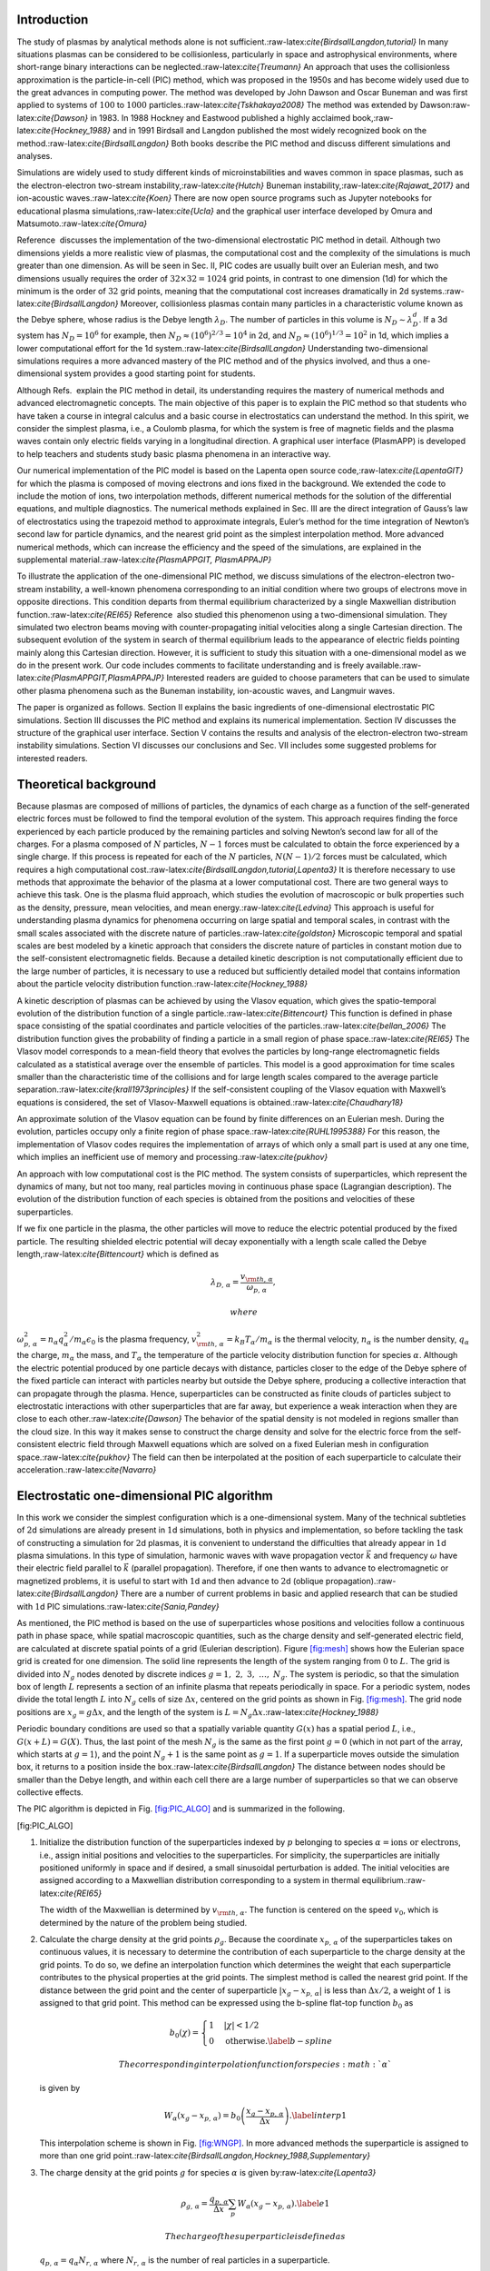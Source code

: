 .. raw:: latex

   \maketitle 

Introduction
============

The study of plasmas by analytical methods alone is not
sufficient.:raw-latex:`\cite{BirdsallLangdon,tutorial}` In many
situations plasmas can be considered to be collisionless, particularly
in space and astrophysical environments, where short-range binary
interactions can be neglected.:raw-latex:`\cite{Treumann}` An approach
that uses the collisionless approximation is the particle-in-cell (PIC)
method, which was proposed in the 1950s and has become widely used due
to the great advances in computing power. The method was developed by
John Dawson and Oscar Buneman and was first applied to systems of
:math:`100` to :math:`1000` particles.:raw-latex:`\cite{Tskhakaya2008}`
The method was extended by Dawson:raw-latex:`\cite{Dawson}` in 1983. In
1988 Hockney and Eastwood published a highly acclaimed
book,:raw-latex:`\cite{Hockney_1988}` and in 1991 Birdsall and Langdon
published the most widely recognized book on the
method.:raw-latex:`\cite{BirdsallLangdon}` Both books describe the PIC
method and discuss different simulations and analyses.

Simulations are widely used to study different kinds of
microinstabilities and waves common in space plasmas, such as the
electron-electron two-stream instability,:raw-latex:`\cite{Hutch}`
Buneman instability,:raw-latex:`\cite{Rajawat_2017}` and ion-acoustic
waves.:raw-latex:`\cite{Koen}` There are now open source programs such
as Jupyter notebooks for educational plasma
simulations,:raw-latex:`\cite{Ucla}` and the graphical user interface
developed by Omura and Matsumoto.:raw-latex:`\cite{Omura}`

Reference  discusses the implementation of the two-dimensional
electrostatic PIC method in detail. Although two dimensions yields a
more realistic view of plasmas, the computational cost and the
complexity of the simulations is much greater than one dimension. As
will be seen in Sec. II, PIC codes are usually built over an Eulerian
mesh, and two dimensions usually requires the order of
:math:`32 \times 32 = 1024` grid points, in contrast to one dimension
(1d) for which the minimum is the order of :math:`32` grid points,
meaning that the computational cost increases dramatically in 2d
systems.:raw-latex:`\cite{BirdsallLangdon}` Moreover, collisionless
plasmas contain many particles in a characteristic volume known as the
Debye sphere, whose radius is the Debye length :math:`\lambda_D`. The
number of particles in this volume is :math:`N_D\sim \lambda_D^d`. If a
3d system has :math:`N_D= 10^6` for example, then
:math:`N_D\approx (10^6)^{2/3}=10^4` in 2d, and
:math:`N_D\approx (10^6)^{1/3}=10^2` in 1d, which implies a lower
computational effort for the 1d
system.:raw-latex:`\cite{BirdsallLangdon}` Understanding two-dimensional
simulations requires a more advanced mastery of the PIC method and of
the physics involved, and thus a one-dimensional system provides a good
starting point for students.

Although Refs.  explain the PIC method in detail, its understanding
requires the mastery of numerical methods and advanced electromagnetic
concepts. The main objective of this paper is to explain the PIC method
so that students who have taken a course in integral calculus and a
basic course in electrostatics can understand the method. In this
spirit, we consider the simplest plasma, i.e., a Coulomb plasma, for
which the system is free of magnetic fields and the plasma waves contain
only electric fields varying in a longitudinal direction. A graphical
user interface (PlasmAPP) is developed to help teachers and students
study basic plasma phenomena in an interactive way.

Our numerical implementation of the PIC model is based on the Lapenta
open source code,:raw-latex:`\cite{LapentaGIT}` for which the plasma is
composed of moving electrons and ions fixed in the background. We
extended the code to include the motion of ions, two interpolation
methods, different numerical methods for the solution of the
differential equations, and multiple diagnostics. The numerical methods
explained in Sec. III are the direct integration of Gauss’s law of
electrostatics using the trapezoid method to approximate integrals,
Euler’s method for the time integration of Newton’s second law for
particle dynamics, and the nearest grid point as the simplest
interpolation method. More advanced numerical methods, which can
increase the efficiency and the speed of the simulations, are explained
in the supplemental
material.:raw-latex:`\cite{PlasmAPPGIT, PlasmAPPAJP}`

To illustrate the application of the one-dimensional PIC method, we
discuss simulations of the electron-electron two-stream instability, a
well-known phenomena corresponding to an initial condition where two
groups of electrons move in opposite directions. This condition departs
from thermal equilibrium characterized by a single Maxwellian
distribution function.:raw-latex:`\cite{REI65}` Reference  also studied
this phenomenon using a two-dimensional simulation. They simulated two
electron beams moving with counter-propagating initial velocities along
a single Cartesian direction. The subsequent evolution of the system in
search of thermal equilibrium leads to the appearance of electric fields
pointing mainly along this Cartesian direction. However, it is
sufficient to study this situation with a one-dimensional model as we do
in the present work. Our code includes comments to facilitate
understanding and is freely
available.:raw-latex:`\cite{PlasmAPPGIT,PlasmAPPAJP}` Interested readers
are guided to choose parameters that can be used to simulate other
plasma phenomena such as the Buneman instability, ion-acoustic waves,
and Langmuir waves.

The paper is organized as follows. Section II explains the basic
ingredients of one-dimensional electrostatic PIC simulations.
Section III discusses the PIC method and explains its numerical
implementation. Section IV discusses the structure of the graphical user
interface. Section V contains the results and analysis of the
electron-electron two-stream instability simulations. Section VI
discusses our conclusions and Sec. VII includes some suggested problems
for interested readers.

Theoretical background
======================

Because plasmas are composed of millions of particles, the dynamics of
each charge as a function of the self-generated electric forces must be
followed to find the temporal evolution of the system. This approach
requires finding the force experienced by each particle produced by the
remaining particles and solving Newton’s second law for all of the
charges. For a plasma composed of :math:`N` particles, :math:`N-1`
forces must be calculated to obtain the force experienced by a single
charge. If this process is repeated for each of the :math:`N` particles,
:math:`N(N-1)/2` forces must be calculated, which requires a high
computational cost.:raw-latex:`\cite{BirdsallLangdon,tutorial,Lapenta3}`
It is therefore necessary to use methods that approximate the behavior
of the plasma at a lower computational cost. There are two general ways
to achieve this task. One is the plasma fluid approach, which studies
the evolution of macroscopic or bulk properties such as the density,
pressure, mean velocities, and mean energy.:raw-latex:`\cite{Ledvina}`
This approach is useful for understanding plasma dynamics for phenomena
occurring on large spatial and temporal scales, in contrast with the
small scales associated with the discrete nature of
particles.:raw-latex:`\cite{goldston}` Microscopic temporal and spatial
scales are best modeled by a kinetic approach that considers the
discrete nature of particles in constant motion due to the
self-consistent electromagnetic fields. Because a detailed kinetic
description is not computationally efficient due to the large number of
particles, it is necessary to use a reduced but sufficiently detailed
model that contains information about the particle velocity distribution
function.:raw-latex:`\cite{Hockney_1988}`

A kinetic description of plasmas can be achieved by using the Vlasov
equation, which gives the spatio-temporal evolution of the distribution
function of a single particle.:raw-latex:`\cite{Bittencourt}` This
function is defined in phase space consisting of the spatial coordinates
and particle velocities of the particles.:raw-latex:`\cite{bellan_2006}`
The distribution function gives the probability of finding a particle in
a small region of phase space.:raw-latex:`\cite{REI65}` The Vlasov model
corresponds to a mean-field theory that evolves the particles by
long-range electromagnetic fields calculated as a statistical average
over the ensemble of particles. This model is a good approximation for
time scales smaller than the characteristic time of the collisions and
for large length scales compared to the average particle
separation.:raw-latex:`\cite{krall1973principles}` If the
self-consistent coupling of the Vlasov equation with Maxwell’s equations
is considered, the set of Vlasov-Maxwell equations is
obtained.:raw-latex:`\cite{Chaudhary18}`

An approximate solution of the Vlasov equation can be found by finite
differences on an Eulerian mesh. During the evolution, particles occupy
only a finite region of phase space.:raw-latex:`\cite{RUHL1995388}` For
this reason, the implementation of Vlasov codes requires the
implementation of arrays of which only a small part is used at any one
time, which implies an inefficient use of memory and
processing.:raw-latex:`\cite{pukhov}`

An approach with low computational cost is the PIC method. The system
consists of superparticles, which represent the dynamics of many, but
not too many, real particles moving in continuous phase space
(Lagrangian description). The evolution of the distribution function of
each species is obtained from the positions and velocities of these
superparticles.

If we fix one particle in the plasma, the other particles will move to
reduce the electric potential produced by the fixed particle. The
resulting shielded electric potential will decay exponentially with a
length scale called the Debye length,:raw-latex:`\cite{Bittencourt}`
which is defined as

.. math::

   \lambda_{D,\,\alpha}=\frac{v_{\rm th,\,\alpha}}{\omega_{p,\,\alpha}
   },

 where
:math:`\omega_{p,\,\alpha}^2= n_\alpha q_\alpha^2/m_\alpha\epsilon_0` is
the plasma frequency,
:math:`v_{\rm th,\,\alpha}^2=k_B T_\alpha/m_\alpha` is the thermal
velocity, :math:`n_\alpha` is the number density, :math:`q_\alpha` the
charge, :math:`m_\alpha` the mass, and :math:`T_\alpha` the temperature
of the particle velocity distribution function for species
:math:`\alpha`. Although the electric potential produced by one particle
decays with distance, particles closer to the edge of the Debye sphere
of the fixed particle can interact with particles nearby but outside the
Debye sphere, producing a collective interaction that can propagate
through the plasma. Hence, superparticles can be constructed as finite
clouds of particles subject to electrostatic interactions with other
superparticles that are far away, but experience a weak interaction when
they are close to each other.:raw-latex:`\cite{Dawson}` The behavior of
the spatial density is not modeled in regions smaller than the cloud
size. In this way it makes sense to construct the charge density and
solve for the electric force from the self-consistent electric field
through Maxwell equations which are solved on a fixed Eulerian mesh in
configuration space.:raw-latex:`\cite{pukhov}` The field can then be
interpolated at the position of each superparticle to calculate their
acceleration.:raw-latex:`\cite{Navarro}`

Electrostatic one-dimensional PIC algorithm
===========================================

In this work we consider the simplest configuration which is a
one-dimensional system. Many of the technical subtleties of :math:`2`\ d
simulations are already present in :math:`1`\ d simulations, both in
physics and implementation, so before tackling the task of constructing
a simulation for :math:`2`\ d plasmas, it is convenient to understand
the difficulties that already appear in :math:`1`\ d plasma simulations.
In this type of simulation, harmonic waves with wave propagation vector
:math:`\vec{k}` and frequency :math:`\omega` have their electric field
parallel to :math:`\vec{k}` (parallel propagation). Therefore, if one
then wants to advance to electromagnetic or magnetized problems, it is
useful to start with :math:`1`\ d and then advance to :math:`2`\ d
(oblique propagation).:raw-latex:`\cite{BirdsallLangdon}` There are a
number of current problems in basic and applied research that can be
studied with :math:`1`\ d PIC
simulations.:raw-latex:`\cite{Sania,Pandey}`

As mentioned, the PIC method is based on the use of superparticles whose
positions and velocities follow a continuous path in phase space, while
spatial macroscopic quantities, such as the charge density and
self-generated electric field, are calculated at discrete spatial points
of a grid (Eulerian description). Figure \ `[fig:mesh] <#fig:mesh>`__
shows how the Eulerian space grid is created for one dimension. The
solid line represents the length of the system ranging from :math:`0` to
:math:`L`. The grid is divided into :math:`N_g` nodes denoted by
discrete indices :math:`g = 1,\; 2, \;3,\;\ldots,\;N_g`. The system is
periodic, so that the simulation box of length :math:`L` represents a
section of an infinite plasma that repeats periodically in space. For a
periodic system, nodes divide the total length :math:`L` into
:math:`N_g` cells of size :math:`\Delta x`, centered on the grid points
as shown in Fig. \ `[fig:mesh] <#fig:mesh>`__. The grid node positions
are :math:`x_g=g\Delta x`, and the length of the system is
:math:`L=N_g\Delta x`.:raw-latex:`\cite{Hockney_1988}`

.. raw:: latex

   \centering

Periodic boundary conditions are used so that a spatially variable
quantity :math:`G(x)` has a spatial period :math:`L`, i.e.,
:math:`G(x+L)=G(X)`. Thus, the last point of the mesh :math:`N_g` is the
same as the first point :math:`g=0` (which in not part of the array,
which starts at :math:`g=1`), and the point :math:`N_g+1` is the same
point as :math:`g=1`. If a superparticle moves outside the simulation
box, it returns to a position inside the
box.:raw-latex:`\cite{BirdsallLangdon}` The distance between nodes
should be smaller than the Debye length, and within each cell there are
a large number of superparticles so that we can observe collective
effects.

The PIC algorithm is depicted in
Fig. \ `[fig:PIC_ALGO] <#fig:PIC_ALGO>`__ and is summarized in the
following.

.. raw:: latex

   \centering

.. raw:: latex

   \tikzset {_03gz55301/.code = {\pgfsetadditionalshadetransform{ \pgftransformshift{\pgfpoint{89.1 bp } { -128.7 bp }  }  \pgftransformscale{1.32 }  }}}

.. raw:: latex

   \pgfdeclareradialshading{_4se5zmyh3}{\pgfpoint{-72bp}{104bp}}{rgb(0bp)=(0.96,0.65,0.14);
   rgb(0bp)=(0.96,0.65,0.14);
   rgb(25bp)=(0.82,0.01,0.11);
   rgb(400bp)=(0.82,0.01,0.11)}

.. raw:: latex

   \tikzset {_8bltk9cid/.code = {\pgfsetadditionalshadetransform{ \pgftransformshift{\pgfpoint{89.1 bp } { -128.7 bp }  }  \pgftransformscale{1.32 }  }}}

.. raw:: latex

   \pgfdeclareradialshading{_pfrxcn3mf}{\pgfpoint{-72bp}{104bp}}{rgb(0bp)=(0.96,0.65,0.14);
   rgb(0bp)=(0.96,0.65,0.14);
   rgb(25bp)=(0.82,0.01,0.11);
   rgb(400bp)=(0.82,0.01,0.11)}

.. raw:: latex

   \tikzset {_epa2n6nio/.code = {\pgfsetadditionalshadetransform{ \pgftransformshift{\pgfpoint{89.1 bp } { -128.7 bp }  }  \pgftransformscale{1.32 }  }}}

.. raw:: latex

   \pgfdeclareradialshading{_akc42el55}{\pgfpoint{-72bp}{104bp}}{rgb(0bp)=(0.96,0.65,0.14);
   rgb(0bp)=(0.96,0.65,0.14);
   rgb(25bp)=(0.82,0.01,0.11);
   rgb(400bp)=(0.82,0.01,0.11)}

.. raw:: latex

   \tikzset {_97etwtbmz/.code = {\pgfsetadditionalshadetransform{ \pgftransformshift{\pgfpoint{89.1 bp } { -128.7 bp }  }  \pgftransformscale{1.32 }  }}}

.. raw:: latex

   \pgfdeclareradialshading{_q9hxssdjf}{\pgfpoint{-72bp}{104bp}}{rgb(0bp)=(0.96,0.65,0.14);
   rgb(0bp)=(0.96,0.65,0.14);
   rgb(25bp)=(0.82,0.01,0.11);
   rgb(400bp)=(0.82,0.01,0.11)}

[fig:PIC_ALGO]

#. Initialize the distribution function of the superparticles indexed by
   :math:`p` belonging to species
   :math:`\alpha = \text{ions or electrons}`, i.e., assign initial
   positions and velocities to the superparticles. For simplicity, the
   superparticles are initially positioned uniformly in space and if
   desired, a small sinusoidal perturbation is added. The initial
   velocities are assigned according to a Maxwellian distribution
   corresponding to a system in thermal
   equilibrium.:raw-latex:`\cite{REI65}`

   The width of the Maxwellian is determined by
   :math:`v_{\rm th,\,\alpha}`. The function is centered on the speed
   :math:`v_0`, which is determined by the nature of the problem being
   studied.

#. Calculate the charge density at the grid points :math:`\rho_g`.
   Because the coordinate :math:`x_{p,\,\alpha}` of the superparticles
   takes on continuous values, it is necessary to determine the
   contribution of each superparticle to the charge density at the grid
   points. To do so, we define an interpolation function which
   determines the weight that each superparticle contributes to the
   physical properties at the grid points. The simplest method is called
   the nearest grid point. If the distance between the grid point and
   the center of superparticle :math:`|x_g-x_{p,\,\alpha}|` is less than
   :math:`\Delta x/2`, a weight of :math:`1` is assigned to that grid
   point. This method can be expressed using the b-spline flat-top
   function :math:`b_0` as

   .. math::

      b_0(\chi) =
      \begin{cases}
          1 & |\chi|<1/2 \\
          0 &  \mbox{otherwise}.
          \label{b-spline}
          \end{cases}

    The corresponding interpolation function for species :math:`\alpha`
   is given by

   .. math::

      W_\alpha(x_g-{x}_{p,\,\alpha})= b_0\left(\frac{x_g-{x}_{p,\,\alpha}}{\Delta x}\right).
          \label{interp1}

   This interpolation scheme is shown in
   Fig. \ `[fig:WNGP] <#fig:WNGP>`__. In more advanced methods the
   superparticle is assigned to more than one grid
   point.:raw-latex:`\cite{BirdsallLangdon,Hockney_1988,Supplementary}`

   .. raw:: latex

      \centering

#. The charge density at the grid points :math:`g` for species
   :math:`\alpha` is given by:raw-latex:`\cite{Lapenta3}`

   .. math::

      \rho_{g,\,\alpha} =\frac{q_{p,\,\alpha}}{\Delta x} \sum_p  W_\alpha(x_g-{x}_{p,\,\alpha}).
          \label{e1}

    The charge of the superparticle is defined as
   :math:`q_{p,\,\alpha}=q_\alpha N_{r,\,\alpha}` where
   :math:`N_{r,\,\alpha}` is the number of real particles in a
   superparticle.

#. The total charge density at grid point :math:`g` is

   .. math::

      \rho_g = \sum_\alpha \rho_{g,\,\alpha}.
             \label{rhogrid}

#. Given the charge density at the grid points, we calculate the
   electric field from Poisson’s equation at these nodes.

   .. math::

      \frac{d^2\phi(x)}{dx^2}=-\frac{\rho(x)} {\epsilon_0}.
              \label{poisson-}

   If we integrate both sides of Eq. \ `[poisson-] <#poisson->`__ from
   the left boundary :math:`x=0` to an arbitrary point :math:`x`, we
   obtain

   .. math::

      E(x) = E(0) + \frac{1}{\epsilon_0}\int_0^x \rho(x')dx',
              \label{continuousE}

    where we have used the relation :math:`E(x)=-d\phi(x)/dx`. Note that
   Eq. \ `[continuousE] <#continuousE>`__ requires the value of the
   electric field at the left boundary :math:`E(0)`. Because of periodic
   boundary conditions, we also have :math:`E(L)=E(0)`. To obtain an
   expression for :math:`E(0)` in terms of the charge density, we
   integrate Eq. \ `[poisson-] <#poisson->`__ twice and use
   :math:`\phi(0)=\phi(L)` to obtain

   .. math::

      E(0)=-\frac{1}{L}\int_0^L \left(\int_0^{x'} \rho(x'') dx'' \right) dx',
           \label{E0}

    Because the charge density is evaluated at the grid points, it is
   necessary to compute the integrals in
   Eqs. \ `[continuousE] <#continuousE>`__ and `[E0] <#E0>`__ using the
   values of the electric field. For this purpose, the trapezoidal rule
   is used, so that the electric field at each grid point is given
   by:raw-latex:`\cite{Burden1989}`

   .. math::

      E_g = E_{g=0} + \frac{\Delta x}{\epsilon_0}\sum_{j=1}^{g-1}\left(\frac{\rho_{j}+\rho_{j-1}}{2}\right),
              \label{Direct_Eg}

    where :math:`\rho_0=\rho_{N_g}`. In the same way, it is possible to
   obtain the electric potential from the relation

   .. math::

      \phi(x) = \phi(0) - \int_0^x E(y) dy.
              \label{phix}

    Because the reference potential :math:`\phi(0)` in
   Eq. \ `[phix] <#phix>`__ can be selected arbitrarily, we set
   :math:`\phi(0)=0` for simplicity. We evaluate the integral in
   Eq. \ `[phix] <#phix>`__ numerically and express :math:`\phi_g` as

   .. math:: \phi_g =  \phi_{g=0} - \Delta x \sum_{j=1}^{g-1}\left(\frac{E_{j}+E_{j-1}}{2}\right),

    where :math:`\phi_{g=0}=0=\phi_{N_g}`.

#. To find the electric field :math:`E_{p,\,\alpha}` experienced by a
   superparticle at the continuous position :math:`x_{p,\,\alpha}`, the
   nearest grid point method (see Fig. \ `[fig:NGP_E] <#fig:NGP_E>`__)
   is used so that a superparticle in a cell centered at :math:`g`
   (closest grid point to the superparticle) interacts with the electric
   field :math:`E_g`. That is, the same interpolation function used in
   Eq. \ `[interp1] <#interp1>`__ is applied. Therefore,
   :math:`E_{p,\,\alpha}` is given by

   .. math::

      E_{p,\,\alpha}= \sum_g E_g W_\alpha(x_g-x_{p,\,\alpha}).
              \label{Epalpha}

    The same expression can be applied to more general interpolation
   methods as shown in Refs. . The electric force on the superparticle
   is

   .. math::

      F_{p,\,\alpha} = q_{p,\,\alpha}E_{p,\,\alpha}.
          \label{Lorentz}

   .. raw:: latex

      \centering

   [fig:NGP_E]

#. The dynamics of the center of mass of the superparticles is governed
   by Newton’s equations:raw-latex:`\cite{Hockney_1988,Lapenta3}`

   .. math::

      \begin{aligned}
          \frac{d{x}_{p,\,\alpha}}{dt} & ={v}_{p,\,\alpha},
          \label{posicionC} \\
              \frac{d{v}_{p,\,\alpha}}{dt} & =\frac{F_{p,\,\alpha}}{m_{p,\,\alpha}}.
              \label{velocidadC}
          \end{aligned}

    The solution of Eqs. \ `[posicionC] <#posicionC>`__ and
   `[velocidadC] <#velocidadC>`__ are obtained numerically using the
   Euler algorithm

   .. math::

      \begin{aligned}
          {x}_{n+1,\,p,\alpha} & = {x}_{n,\,p,\alpha} +{v}_{n,\,p,\alpha}\Delta t,
          \label{Euler_posición} \\
          {v}_{n+1,\,p\alpha} & ={v}_{n,\,p\alpha}+ \frac{q_{p,\,\alpha}}{m_{p,\,\alpha}}E_{n,\,p,\alpha} \Delta t.
          \label{Euler_velocidad}\end{aligned}

    where :math:`t_n=n \Delta t` and :math:`\Delta t` is the time step.

As can be seen in Eq. \ `[Euler_velocidad] <#Euler_velocidad>`__, the
acceleration depends on the charge-to-mass ratio of the superparticles.
Because the charge and mass of a superparticle :math:`p` of species
:math:`\alpha` is given by :math:`q_{p,\,\alpha}=N_{r,\,\alpha}q_\alpha`
and :math:`m_{p,\,\alpha}=N_{r,\,\alpha}m_\alpha`, where
:math:`N_{r,\,\alpha}` is the number of real particles of species
:math:`\alpha`, we have:raw-latex:`\cite{pukhov}`

.. math:: \frac{q_\alpha}{m_\alpha}=\frac{q_{p,\,\alpha}}{m_{p,\,\alpha}}.

 Hence, the center of mass of a superparticle follows the same
trajectory as a real particle because they experience the same
acceleration.

PlasmAPP
========

To make plasma simulations more accessible, we created a program with a
graphical user interface which we call PlasmAPP. The program allows
users to choose the Euler, leapfrog, or fourth-order Runge-Kutta
algorithm for the solution of the equations of
motion.:raw-latex:`\cite{Burden1989,BirdsallLangdon}` Users can explore
the advantages and disadvantages of these algorithms in terms of
numerical stability, speed, and numerical accuracy. The method discussed
in Sec. III to find the electric field was the direct integration of
Gauss’s law. The more advanced possibilities implemented in PlasmAPP
include the finite difference method and the fast Fourier
transform.:raw-latex:`\cite{Burden1989,Supplementary}` Users can also
select the interpolation method used to assign the charge to the grid
and the force calculations. Two possibilities are the nearest grid point
explained in Sec. III and the cloud-in-cell
method.:raw-latex:`\cite{BirdsallLangdon,Hockney_1988,Supplementary}`
PlasmAPP also allows the simulation of phenomena involving ion mobility
as well as a fixed neutralizing background. The diagnostics can be
chosen and the results can be saved for post-processing. The code can be
found at Refs.  and additional information of the code can be found at
Ref. .

Results
=======

We discuss the results of the electron-electron two-stream instability
using the Euler method for the equations of motion and direct
integration for the Gauss’s law. The interpolation method used is the
nearest grid point. These methods have a greater numerical error than
more advanced methods, but they were discussed here because they are
easier for students to understand who only have a knowledge of integral
calculus and basic electrostatics.

It is convenient to normalize the variables in terms of characteristic
times and lengths which define the corresponding scales of interest and
avoid the use of very small or very large numbers that lead to numerical
errors. By means of an inverse procedure, it is possible to find the
physical quantities and their real values. We measured time in terms of
the electron plasma period (:math:`\omega_{p,e}^{-1}`), lengths in terms
of the Debye length :math:`\lambda_{D,e}`, the mass in terms of the
electron mass :math:`m_e`, and the charge in terms of the proton charge
:math:`e`. The vacuum permittivity :math:`\epsilon_0` and the Boltzmann
constant :math:`k_B` are set to one. The other units of the physical
quantities such as the velocity, electric potential, electric field, and
energy among others, are derived from these fundamental units.

Electron-electron two-stream instability
----------------------------------------

The electron-electron two-stream instability consists of two electron
beams with opposite velocities in an immobile ion background. The
velocity distribution function is given
by:raw-latex:`\cite{Bland_n_2017}`

.. math::

   f({v}_x)  = \frac{n_0}{2\sqrt{2\pi}v_{\rm th,e}}e^{\frac{-(v-v_{0})^2}{2v_{\rm th,e}^2}} \nonumber  + \frac{n_0}{2\sqrt{2\pi}v_{\rm  th,e}}e^{\frac{-(v+v_{0})^2}{2v_{\rm th,e}^2}}.
       \label{dist2}

To simulate the electron-electron two-stream instability, we used the
parameters :math:`L=64`, number of time steps :math:`N_t = 16000`,
:math:`\Delta t= 0.1`, number of grid points :math:`N_g = 256`, number
of electrons of the two beams :math:`N_{e,1}=N_{e,2}=10000`, number of
ions fixed to the background :math:`N_{f}=20000`, :math:`v0_{e,1}=5`,
:math:`v0_{e,2}=-5`, thermal speed of the two beams
:math:`v_{\rm th,e,1}=v_{\rm th,\,e,2} = 1`, charge-to-mass relation of
the beams :math:`r_{e,1}=r_{e,2}=-1`, and the plasma frequency
:math:`\omega_{p,e}=1`.

The initial state of the system is shown in
Fig. \ `[fig:T_PS_DF_it1] <#fig:T_PS_DF_it1>`__, where the phase space
and the distribution function is displayed. The latter shows the
presence of two peaks centered at :math:`v0_{e,1}` and :math:`v0_{e,2}`,
which correspond to five times the thermal speed. These peaks represent
the two electron beams. The initial state is charge neutral, and
therefore the electric field in the grid is zero everywhere.

.. raw:: latex

   \centering

.. raw:: latex

   \centering

.. figure:: 5a.eps
   :alt: 
   :name: fig:TPS1

.. raw:: latex

   \centering

.. figure:: 5b.eps
   :alt: 
   :name: fig:TDF1

[fig:T_PS_DF_it1]

The initial particle velocity distribution function eventually generates
an electric field, allowing the beams to interact. Initially the
electric field perturbations are waves that grow exponentially in time,
signaling an instability (see
Fig. \ `[fig:T_PS_Phi_E_it105] <#fig:T_PS_Phi_E_it105>`__).

.. raw:: latex

   \centering

.. raw:: latex

   \centering

.. figure:: 6a.eps
   :alt: 

.. raw:: latex

   \centering

.. figure:: 6b.eps
   :alt: 

.. raw:: latex

   \centering

.. figure:: 6c.eps
   :alt: 

[fig:T_PS_Phi_E_it105]

.. raw:: latex

   \centering

.. raw:: latex

   \centering

.. figure:: 7a.eps
   :alt: 

[T_PS_3500]

.. raw:: latex

   \centering

.. figure:: 7b.eps
   :alt: 

[T_Phi_3500]

.. raw:: latex

   \centering

.. figure:: 7c.eps
   :alt: 

[fig:T_Field_3500]

[fig:T_PS_Phi_E_it3500]

When the particles interact, they start to form electron phase space
holes as observed in
Fig. \ `[fig:T_PS_Phi_E_it3500] <#fig:T_PS_Phi_E_it3500>`__, which
corresponds to the system at time :math:`t=350`. As can be seen in
Fig. \ `[T_Phi_3500] <#T_Phi_3500>`__, the potential reaches a maximum
at the center of the electron hole. Because the electric field is equal
to the negative derivative of the electric potential, this maximum
separates the two regions where the electric field changes sign (see
Fig. \ `[fig:T_Field_3500] <#fig:T_Field_3500>`__). Because the
direction of the electric force is opposite to the direction of the
electric field due to the sign of the charge, particles that are to the
right (left) of the maximum will experience forces to the left (right),
so particles will tend to change their direction of motion, which
implies a curvature in phase space that is visualized as a hole (see
Fig. \ `[T_PS_3500] <#T_PS_3500>`__).:raw-latex:`\cite{Hutchinson}`
Similar results were obtained in two dimensions for simulations of the
electron two-stream instability with fixed ions in the presence of a
constant external magnetic field.:raw-latex:`\cite{Jaime}` In their
simulation they used the same initial condition as
Eq. \ `[dist2] <#dist2>`__ with the two electron beams moving in
opposite directions along the :math:`x`-direction (see Fig. 5a of
Ref. ). They showed that the initial value of the electric potential
:math:`\phi` is zero, and as the system evolves, waves that vary mainly
along the :math:`x` coordinate begin to appear (see Fig. 6 of Ref. ) as
the system attempts to reach thermal equilibrium. It was also shown that
the electric potential is positive at localized regions where electron
holes in phase space are formed (see Figs. 5 and 6 of Ref. ). Because
both electron beams in Ref.  have initial velocities in just one
direction (:math:`x`), the spatial variation of :math:`\phi` through the
:math:`y` coordinate is not significant. Also, the presence of the
constant external magnetic field does not influence the evolution in the
electrostatic limit because currents are not generated along the
:math:`x` direction according to Ampere’s law. :raw-latex:`\cite{Jaime}`
Thus, our 1d simulation contains the relevant physics of the instability
for this particular initial condition, with the advantage of less
computational effort in comparison to the 2d simulations. However, the
2d code implemented by Ref.  can be used to simulate the more general
oblique propagation.

Figure \ `[fig:T_Energy_152] <#fig:T_Energy_152>`__ shows how the energy
behaves in the time interval :math:`t=0` to :math:`t=20`. We observe
that the kinetic energy :math:`\varepsilon_k` (dashed-dotted line) is
much larger than the potential energy :math:`\varepsilon_p` (solid
line). When :math:`\varepsilon_k \gg\varepsilon_p`, the system
corresponds to a weakly coupled plasma, where long-range interactions
dominate over short-range collisions.

The movement of the electron beams with respect to each other causes
density perturbations due to the electric force between the particles.
These perturbations cause a linear instability characterized by an
initial temporal exponential growth of the electric field according to
the linear instability theory in
plasmas.:raw-latex:`\cite{Chen,Aper,BirdsallLangdon}` This behavior is
shown in Fig. \ `[fig:T_Energy_152] <#fig:T_Energy_152>`__ where the
initial growth of the potential energy occurs for
:math:`10\lesssim t \lesssim 14`. At :math:`t=15.2`, the instability is
first saturated and the dynamics becomes nonlinear as shown in
Fig. \ `[fig:T_PS_152] <#fig:T_PS_152>`__. After a long time, the beam
interaction eventually causes the particles’ speeds to converge to the
Maxwell-Boltzmann distribution. This long time convergence can be
observed using the more advanced methods discussed in Refs. .

.. raw:: latex

   \centering

.. raw:: latex

   \centering

.. figure:: 8a.eps
   :alt: 

[fig:T_Energy_152]

.. raw:: latex

   \centering

.. figure:: 8b.eps
   :alt: 

[fig:T_PS_152]

[fig:T_PS_Ener_it152]

The relative percentage error of the total energy at each iteration with
respect to the initial total energy was calculated and found to be
:math:`0.57\%`, indicating that the energy is conserved with reasonable
accuracy. An analogous error analysis was performed for the total
momentum, which should be zero because the two electron beams have the
same density and the same speed but move in opposite directions. The
maximum percentage error of the momentum is
:math:`5.54\times10^{-10}\,\%`.

Discussion
==========

To understand the behavior of systems as complex as plasmas, it is
helpful to use the simplest possible tools. Visualizing the complex
behavior of plasmas provides additional insights, particularly behavior
that is not easily accessible by theory.

Plasma evolution involves self-consistent dynamics between the
electromagnetic fields and particles, because particles are the source
of these fields and particle trajectories are determined by the fields.
We have discussed the particle-in-cell method using direct and simple
numerical methods and focused on the implementation of a simplified
plasma system in the electrostatic regime with a one-dimensional
geometry where all physical quantities vary along a single direction.

As an example of the particle-in-cell method and the PlasmAPP program,
we simulated the instability of two electron streams where the formation
of electron holes in phase space is observed, leading to the generation
of bipolar pulses of the electric field, which is consistent with
measurements in astrophysical environments.:raw-latex:`\cite{Picket}`
Similar behavior is obtained in one and two dimensions if the initial
condition corresponds to electron beams moving along a single Cartesian
coordinate. This example shows that the behavior of a system can be
simulated by a simpler one-dimensional simulation without the need to
introduce the complexities of a simulation in higher dimensions.

Readers can download PlasmAPP from Refs.  and perform simulations of
other phenomena of interest, including ion motion, and explore other
numerical methods. We hope that we have provided a guide for readers
beginning the study of plasma physics and kinetic simulations.

Suggested problems
==================

*Problem 1: Write your own code*. We present a brief guide to writing
your own electrostatic one-dimensional code using the Euler method for
integrating the motion of the particles and direct integration with the
trapezoidal rule for determining the electric field. The following steps
are for an electron beam with a fixed ion background.

-  Define the parameters of the system: length of the system :math:`L`,
   the number of grid points :math:`N_g`, the cell size
   :math:`\Delta x`, number of time steps :math:`N_t`, and the time step
   :math:`\Delta t`. Then define the parameters for the superparticles:
   the number of superparticles for electrons :math:`N_{\rm e}`, the
   electron plasma frequency :math:`\omega_{p,e}`, the initial velocity
   :math:`v0_e`, the thermal velocity :math:`v_{\rm th,\,e}`, and the
   charge-to-mass ratio :math:`r_e`. The charge of the superparticle is
   given by :math:`Q_{\rm e} = \omega_{p,e}^2/[r_e (N_{\rm e}/L)]`. To
   obtain quasi-neutrality of the plasma, a background charge density
   :math:`\rho_{\rm back}` must be added
   :math:`(N_e/L)Q_{\rm e} +\rho_{\rm back} = 0`, so that
   :math:`\rho_{\rm back}= - (N_e/L)Q_{\rm e}`.

-  Place the particles equally spaced in position. One way to obtain a
   Maxwellian distribution for the velocities is to multiply the thermal
   velocity by a function that creates normally distributed random
   numbers:raw-latex:`\cite{Randn,RandnP}` and then add the initial
   velocity of the electrons.

-  Apply the interpolation function of Eq. \ `[interp1] <#interp1>`__ to
   construct the charge density at the grid points. Include periodic
   boundary conditions for :math:`x_g`, which is the position of the
   grid point closest to the superparticle. Thus, if a superparticle is
   near :math:`g=0`, the charge assignment is to the last grid point.

-  Calculate the charge density using Eq. \ `[e1] <#e1>`__, iincluding
   the background density :math:`\rho_{\rm back}`.

-  Use direct integration with the trapezoid rule to compute the
   electric field at the grid points with
   Eq. \ `[Direct_Eg] <#Direct_Eg>`__.

-  To obtain the electric field :math:`E_{p,\,\alpha}` experienced by a
   superparticle at its current position :math:`x_{p,\,\alpha}`, use
   Eq. \ `[Epalpha] <#Epalpha>`__ to interpolate this value from the
   electric fields :math:`E_g` at the grid points.

-  Calculate the new velocities of the superparticles using
   Eq. \ `[Euler_velocidad] <#Euler_velocidad>`__.

-  Use Eq. \ `[Euler_posición] <#Euler_posición>`__ to calculate the new
   particle positions. Make sure that you use periodic boundary
   conditions on the updated positions.

In the following problems use your own program or the one provided in
Refs.  to simulate the evolution of the plasma.

*Problem 2: Langmuir waves*. We can observe Langmuir waves in a plasma
in thermal equilibrium. Use the parameters :math:`L=1024`,
:math:`N_t = 8000`, :math:`\Delta t= 0.05`, :math:`N_g =8192`,
:math:`N_e=50000`, :math:`v_{\rm th,\,e}=1`, :math:`r_e=-1`,
:math:`\omega_{p,e}=1`, and set the other parameters to zero. It is
necessary in PlasmAPP to define the number of ions in the background to
be equal to the number of electrons. The dispersion relation for
Langmuir waves is:raw-latex:`\cite{HannuWeltraumBuch}`

.. math::

   \omega^2 =\pm\omega_{p,\,e}^2 \left(1+\frac{3}{2}k^2\lambda_{D,\,e}^2\right),
       \label{LangDR}

 where :math:`\omega` corresponds to the frequency associated with the
propagating harmonic fields and :math:`k` is the corresponding
wavenumber. Use your results to plot the theoretical dispersion relation
and the simulated one, and determine how they compare. To do so, apply a
fast Fourier transform in space and time to the electric field. You
should obtain a plot like the one in Fig. \ `[fig:lang] <#fig:lang>`__.

.. raw:: latex

   \centering

.. figure:: 9.eps
   :alt: Ratio of the theoretical to the simulated dispersion relation
   for Langmuir waves (see Problem 2).
   :name: fig:lang

   Ratio of the theoretical to the simulated dispersion relation for
   Langmuir waves (see Problem 2).

Vary the thermal velocity and observe how the dispersion relation
changes. If the thermal velocity becomes smaller, you will obtain cold
plasma waves with a frequency equal to :math:`\omega_{p,e}`. You will
also see that the numerical error increases because of the
non-compliance of the stability
conditions.:raw-latex:`\cite{Hockney_1988}` It is important to be aware
of the limitations of the program. Add an initial velocity to the beam
of electrons, and observe if there is a change in the dispersion
relation.

*Problem 3: Ion-acoustic and Langmuir waves*. In Problem 2 the ions were
fixed. What happens when they are mobile? Add a second species to your
program and use the parameters: :math:`L=2048`, :math:`N_t = 8000`,
:math:`\Delta t= 0.05`, :math:`N_g =8192`, :math:`N_e=8000`,
:math:`N_i=8000`, :math:`v0{_e}=0`, :math:`v0{_i}=0`,
:math:`v_{\rm th,\,e}=10`, :math:`v_{\rm th,\,i}=0`, :math:`r_e=-1`, and
:math:`{r_i}=0.01`. The thermal velocity is increased for ease of
visualization. Plot the simulated dispersion relation. You should see
another branch corresponding to the dispersion relation of waves
generated by the ions. Because they are more massive than electrons,
their frequency will be lower. These waves are called ion-acoustic waves
and the dispersion relation is given by:raw-latex:`\cite{Chen}`

.. math::

   \omega^2=\frac{\omega_{p,i}^2}{1+(\omega_{p,e}/k^2v_{\rm  th,e}^2)}.
               \label{IonDr}

 Plot the theoretical dispersion relations of
Eqs. \ `[LangDR] <#LangDR>`__ and `[IonDr] <#IonDr>`__ and compare them
with your simulations. Then decrease the thermal velocity of the
electrons, and determine how the dispersion relation changes.

*Problem 4: Buneman Instability*. What happens if there is a relative
velocity between two beams of different species? As in the
electron-electron two stream instability, an instability, known as the
Buneman instability, will be generated. It occurs if the drift velocity
between the electron beam and the ions exceeds the thermal velocity of
both species.:raw-latex:`\cite{Moreno2018ImpactOT}` Use the parameters
:math:`L=2\pi`, :math:`{N_t} = 5000`, :math:`\Delta t= 0.1`,
:math:`{N_g} =512`, :math:`N_e=10000`, :math:`N_i=10000`,
:math:`v0_{e}=1`, :math:`v0_{i}=0`, :math:`v_{\rm th,\,e}=0.004`,
:math:`v_{\rm th,\,i}=0`, :math:`r_e=-1`, :math:`r_i=0.001`. Plot the
phase space, and the spatial dependence of the electric potential and
electric field. Observe the time evolution and see how the plasma tries
to approach thermal equilibrium. You should first observe the formation
of electron phase-space holes with the characteristic bipolar waves of
the electric field propagating slower than in the electron-electron
two-stream instability.:raw-latex:`\cite{ionosfera}` You should also
observe how the electron velocity approximates a Maxwell-Boltzmann
distribution with a mean velocity approximately equal to the velocity of
the ion beam. This system requires a long time to reach thermal
equilibrium.

Next increase the charge-to-mass ratio of the ions. What happens to the
ion distribution compared to the first simulation? What would happen if
instead of ions, you consider a positron beam (:math:`r_i=1`)?

SG is grateful with Universidad EAFIT for its support. JH thanks the
support of University of Medellin, Colombia and Professor Jaime Araneda
of University of Concepción, Chile for his guidance in the first steps
of Particle simulations in Plasmas. JAV thanks the support of
ANID-Fondecyt under grant number 1190703.
